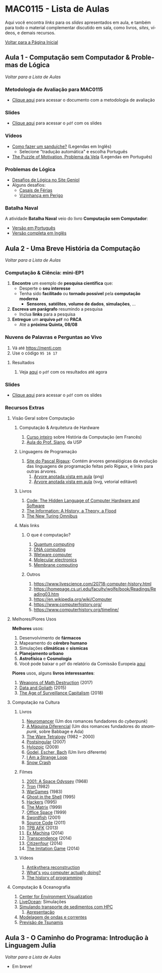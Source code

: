 #+STARTUP: overview indent inlineimages logdrawer
#+OPTIONS: toc:nil TeX:t LaTeX:t
#+LANGUAGE: es

* MAC0115 - Lista de Aulas

Aqui você encontra /links/ para os /slides/ apresentados em aula, e também para todo
o material complementar discutido em sala,  como livros, /sites/, vídeos, e demais
recursos.

#+TOC: headlines 2

[[file:index.html][Voltar para a Página Inicial]]

** Aula 1 - Computação sem Computador & Problemas de Lógica
[[MAC0115 - Lista de Aulas][Voltar para a Lista de Aulas]]

*** Metodologia de Avaliação para MAC0115
- [[./pdf/MAC0115.pdf][Clique aqui]] para acessar o documento com a metodologia de avaliação
*** Slides
- [[./pdf/aula_1.pdf][Clique aqui]] para acessar o =pdf= com os slides
*** Vídeos
- [[https://www.youtube.com/watch?v=FN2RM-CHkuI][Como fazer um sanduíche?]] (Legendas em Inglês)
  - Selecione "tradução automática" e escolha Português
- [[https://www.youtube.com/watch?v=rrkrvAUbU9Y][The Puzzle of Motivation, Problema da Vela]] (Legendas em Português)
*** Problemas de Lógica
- [[https://www.geniol.com.br/logica/desafios/][Desafios de Lógica no Site Geniol]]
- Alguns desafios:
  - [[https://www.geniol.com.br/logica/desafios/casais-de-ferias/][Casais de Férias]]
  - [[https://www.geniol.com.br/logica/desafios/vizinhanca-em-perigo/][Vizinhança em Perigo]]
*** Batalha Naval
A atividade *Batalha Naval* veio do livro *Computação sem Computador*:
- [[https://classic.csunplugged.org/wp-content/uploads/2014/12/CSUnpluggedTeachers-portuguese-brazil-feb-2011.pdf][Versão em Português]]
- [[https://classic.csunplugged.org/wp-content/uploads/2015/03/CSUnplugged_OS_2015_v3.1.pdf][Versão completa em Inglês]]
** Aula 2 - Uma Breve História da Computação
[[MAC0115 - Lista de Aulas][Voltar para a Lista de Aulas]]

*** Computação & Ciência: mini-EP1
1. *Encontre* um exemplo de *pesquisa científica* que:
   - Desperte o *seu interesse*
   - Tenha sido *facilitado* ou *tornado possível* pela *computação moderna*
     - *Sensores*, *satélites*, *volume de dados*, *simulações*, \dots
2. *Escreva um parágrafo* resumindo a pesquisa
   - Inclua *links* para a pesquisa
3. *Entregue* um *arquivo =pdf=* no *PACA*
   - Até a *próxima Quinta, 08/08*
*** Nuvens de Palavras e Perguntas ao Vivo
1. Vá até https://menti.com
2. Use o código =95 16 17=
**** Resultados
1. Veja [[./pdf/breve_historia_computação_nuvem_palavras.pdf][aqui]] o =pdf= com os resultados até agora

*** Slides
- [[./pdf/breve_historia_computação.pdf][Clique aqui]] para acessar o =pdf= com os slides
*** Recursos Extras
**** Visão Geral sobre Computação
***** Computação & Arquitetura de Hardware
1. [[http://lig-membres.imag.fr/krakowia/Files/Enseignement/Histoire-Informatique/Cours/index.html][Curso inteiro]] sobre História da Computação (em Francês)
2. [[https://www.ime.usp.br/~song/mac344/slides02-evolution.pdf][Aula do Prof. Siang]], da USP
***** Linguagens de Programação
1. [[http://rigaux.org/language-study/diagram.html][Site do Pascal Rigaux]]: Contém árvores genealógicas da evolução das linguagens
   de programação feitas pelo Rigaux, e links para outras árvores.
   1. [[./img/programming_language_tree.png][Árvore anotada vista em aula]] (png)
   2. [[./img/programming_language_tree.svg][Árvore anotada vista em aula]] (svg, vetorial editável)
***** Livros
1. [[https://en.wikipedia.org/wiki/Code:_The_Hidden_Language_of_Computer_Hardware_and_Software][Code: The Hidden Language of Computer Hardware and Software]]
2. [[https://en.wikipedia.org/wiki/The_Information:_A_History,_a_Theory,_a_Flood][The Information: A History, a Theory, a Flood]]
3. [[https://www.amazon.com/New-Turing-Omnibus-Sixty-Six-Excursions/dp/0805071660][The New Turing Omnibus]]
***** Mais links
****** O que é computação?
1. [[https://en.wikipedia.org/wiki/Quantum_computing][Quantum computing]]
2. [[https://en.wikipedia.org/wiki/DNA_computing][DNA computing]]
3. [[https://en.wikipedia.org/wiki/Wetware_computer][Wetware computer]]
4. [[https://en.wikipedia.org/wiki/Molecular_electronics][Molecular electronics]]
5. [[https://en.wikipedia.org/wiki/Membrane_computing][Membrane computing]]
****** Outros
1. https://www.livescience.com/20718-computer-history.html
2. https://homepage.cs.uri.edu/faculty/wolfe/book/Readings/Reading03.htm
3. https://en.wikipedia.org/wiki/Computer
4. https://www.computerhistory.org/
5. https://www.computerhistory.org/timeline/
**** Melhores/Piores Usos
*Melhores* usos:
1. Desenvolvimento de *fármacos*
2. Mapeamento do *cérebro humano*
3. Simulações *climáticas* e *sísmicas*
4. *Planejamento urbano*
5. *Astrofísica* e *Cosmologia*
6. Você pode baixar o =pdf= do relatório da Comissão Europeia [[http://ec.europa.eu/newsroom/dae/document.cfm?doc_id=49301][aqui]]

*Piores* usos, alguns *livros interessantes*:
1. [[https://weaponsofmathdestructionbook.com/][Weapons of Math Destruction]] (2017)
2. [[https://www.schneier.com/books/data_and_goliath/][Data and Goliath]] (2015)
3. [[https://www.goodreads.com/book/show/26195941-the-age-of-surveillance-capitalism][The Age of Surveillance Capitalism]] (2018)
**** Computação na Cultura
***** Livros
1. [[https://pt.wikipedia.org/wiki/Neuromancer][Neuromancer]] (Um dos romances fundadores do /cyberpunk/)
2. [[https://pt.wikipedia.org/wiki/The_Difference_Engine][A Máquina Diferencial]] (Um dos romances fundadores do /steampunk/, sobre Babbage e Ada)
3. [[https://en.wikipedia.org/wiki/Ware_Tetralogy][The Ware Tetralogy]] (1982 -- 2000)
4. [[https://en.wikipedia.org/wiki/Postsingular][Postsingular]] (2007)
5. [[http://www.rudyrucker.com/hylozoic/][Hylozoic]] (2009)
6. [[https://pt.wikipedia.org/wiki/G%C3%B6del,_Escher,_Bach][Godel, Escher, Bach]] (Um livro diferente)
7. [[https://en.wikipedia.org/wiki/I_Am_a_Strange_Loop][I Am a Strange Loop]]
8. [[https://en.wikipedia.org/wiki/Snow_Crash][Snow Crash]]
***** Filmes
1. [[https://en.wikipedia.org/wiki/2001:_A_Space_Odyssey_(film)][2001: A Space Odyssey]] (1968)
2. [[https://en.wikipedia.org/wiki/Tron][Tron]] (1982)
3. [[https://en.wikipedia.org/wiki/WarGames][WarGames]] (1983)
4. [[https://en.wikipedia.org/wiki/Ghost_in_the_Shell_(1995_film)][Ghost in the Shell]] (1995)
5. [[https://en.wikipedia.org/wiki/Hackers_(film)][Hackers]] (1995)
6. [[https://en.wikipedia.org/wiki/The_Matrix][The Matrix]] (1999)
7. [[https://en.wikipedia.org/wiki/Office_Space][Office Space]] (1999)
8. [[https://en.wikipedia.org/wiki/Swordfish_(film)][Swordfish]] (2001)
9. [[https://en.wikipedia.org/wiki/Source_Code][Source Code]] (2011)
10. [[https://www.youtube.com/watch?v=eTOKXCEwo_8][TPB AFK]] (2013)
11. [[https://en.wikipedia.org/wiki/Ex_Machina_(film)][Ex Machina]] (2014)
12. [[https://en.wikipedia.org/wiki/Transcendence_(2014_film)][Transcendence]] (2014)
13. [[https://en.wikipedia.org/wiki/Citizenfour][Citizenfour]] (2014)
14. [[https://en.wikipedia.org/wiki/The_Imitation_Game][The Imitation Game]] (2014)
***** Vídeos
1. [[https://www.youtube.com/playlist?list=PLZioPDnFPNsHnyxfygxA0to4RXv4_jDU2][Antikythera reconstruction]]
2. [[https://www.youtube.com/watch?v=Z5JC9Ve1sfI][What's you computer actually doing?]]
3. [[https://www.youtube.com/watch?v=Tr9E_vzKRVo][The history of programming]]
**** Computação & Oceanografia
1. [[http://www.cev.washington.edu/index.html][Center for Environment Visualization]]
2. [[https://faculty.washington.edu/pmacc/LO/LiveOcean.html][LiveOcean]]: Simulações
3. [[http://www.ncsa.illinois.edu/news/story/the_fragile_balance_of_the_most_productive_ecosystems][Simulando transporte de sedimentos com HPC]]
   1. [[https://bluewaters.ncsa.illinois.edu/liferay-content/document-library/18symposium-slides/cook.pdf][Apresentação]]
4. [[https://www.onepetro.org/conference-paper/ISOPE-I-02-281][Modelagem de ondas e correntes]]
5. [[https://agupubs.onlinelibrary.wiley.com/doi/full/10.1002/2014GL062577][Previsão de Tsunamis]]

** Aula 3 - O Caminho do Programa: Introdução à Linguagem Julia
[[MAC0115 - Lista de Aulas][Voltar para a Lista de Aulas]]

- Em breve!
